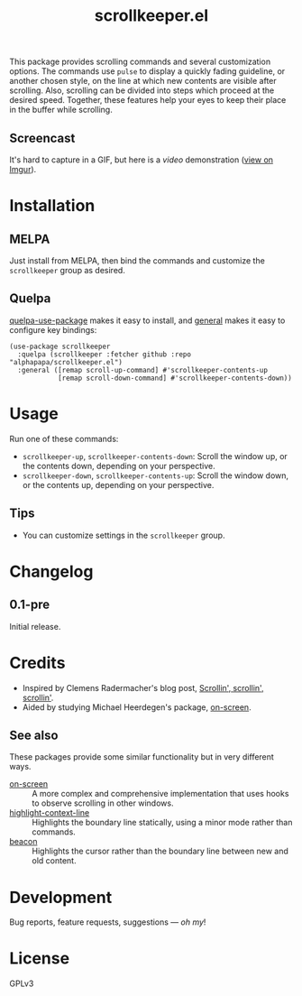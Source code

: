 #+TITLE: scrollkeeper.el
#+PROPERTY: LOGGING nil

# Note: This readme works with the org-make-toc <https://github.com/alphapapa/org-make-toc> package, which automatically updates the table of contents.

[[https://melpa.org/#/scrollkeeper][file:https://melpa.org/packages/scrollkeeper-badge.svg]]

# [[https://stable.melpa.org/#/scrollkeeper][file:https://stable.melpa.org/packages/scrollkeeper-badge.svg]]

This package provides scrolling commands and several customization options.  The commands use ~pulse~ to display a quickly fading guideline, or another chosen style, on the line at which new contents are visible after scrolling.  Also, scrolling can be divided into steps which proceed at the desired speed.  Together, these features help your eyes to keep their place in the buffer while scrolling.

** Screencast
:PROPERTIES:
:TOC:      ignore
:END:

It's hard to capture in a GIF, but here is a [[example.mkv][video]] demonstration ([[https://i.imgur.com/P2nAcRJ.mp4][view on Imgur]]).

* Contents                                                         :noexport:
:PROPERTIES:
:TOC:      this
:END:
  -  [[#installation][Installation]]
  -  [[#usage][Usage]]
  -  [[#changelog][Changelog]]
  -  [[#credits][Credits]]

* Installation
:PROPERTIES:
:TOC:      0
:END:

** MELPA

Just install from MELPA, then bind the commands and customize the =scrollkeeper= group as desired.

** Quelpa

[[https://framagit.org/steckerhalter/quelpa-use-package][quelpa-use-package]] makes it easy to install, and [[https://github.com/noctuid/general.el][general]] makes it easy to configure key bindings:

#+BEGIN_SRC elisp
  (use-package scrollkeeper
    :quelpa (scrollkeeper :fetcher github :repo "alphapapa/scrollkeeper.el")
    :general ([remap scroll-up-command] #'scrollkeeper-contents-up
              [remap scroll-down-command] #'scrollkeeper-contents-down))
#+END_SRC

* Usage
:PROPERTIES:
:TOC:      0
:END:

  Run one of these commands:

  +  ~scrollkeeper-up~, ~scrollkeeper-contents-down~: Scroll the window up, or the contents down, depending on your perspective.
  +  ~scrollkeeper-down~, ~scrollkeeper-contents-up~: Scroll the window down, or the contents up, depending on your perspective.

** Tips

+ You can customize settings in the =scrollkeeper= group.

* Changelog
:PROPERTIES:
:TOC:      0
:END:

** 0.1-pre

Initial release.

* Credits
:PROPERTIES:
:TOC:      0
:END:

+  Inspired by Clemens Radermacher's blog post, [[https://with-emacs.com/posts/keep-scrollin-scrollin-scrollin/][Scrollin', scrollin', scrollin']].
+  Aided by studying Michael Heerdegen's package, [[https://github.com/michael-heerdegen/on-screen.el][on-screen]].

** See also

These packages provide some similar functionality but in very different ways.

+ [[https://github.com/michael-heerdegen/on-screen.el][on-screen]] :: A more complex and comprehensive implementation that uses hooks to observe scrolling in other windows.
+ [[https://github.com/ska2342/highlight-context-line/][highlight-context-line]] :: Highlights the boundary line statically, using a minor mode rather than commands.
+ [[https://github.com/Malabarba/beacon][beacon]] :: Highlights the cursor rather than the boundary line between new and old content.

* Development
:PROPERTIES:
:TOC:      ignore
:END:

Bug reports, feature requests, suggestions — /oh my/!

* License
:PROPERTIES:
:TOC:      ignore
:END:

GPLv3

# Local Variables:
# eval: (require 'org-make-toc)
# before-save-hook: org-make-toc
# org-export-with-properties: ()
# org-export-with-title: t
# End:

